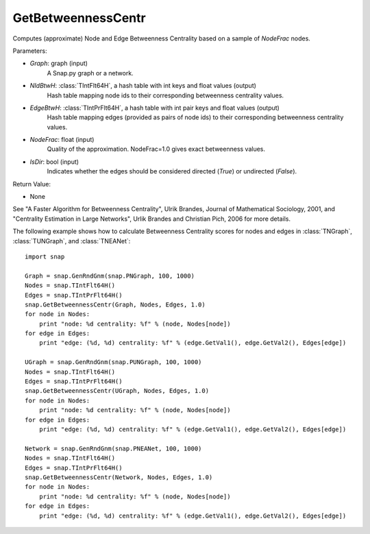 GetBetweennessCentr
'''''''''''''''''''

.. function:: GetBetweennessCentr(Graph, NIdBtwH, EdgeBtwH, NodeFrac=1.0, IsDir=False)

Computes (approximate) Node and Edge Betweenness Centrality based on a sample of *NodeFrac* nodes.

Parameters:

- *Graph*: graph (input)
    A Snap.py graph or a network.

- *NIdBtwH*: :class:`TIntFlt64H`, a hash table with int keys and float values (output)
    Hash table mapping node ids to their corresponding betweenness centrality values.

- *EdgeBtwH*: :class:`TIntPrFlt64H`, a hash table with int pair keys and float values (output)
    Hash table mapping edges (provided as pairs of node ids) to their corresponding betweenness centrality values.

- *NodeFrac*: float (input)
    Quality of the approximation. NodeFrac=1.0 gives exact betweenness values.

- *IsDir*: bool (input)
    Indicates whether the edges should be considered directed (*True*) or undirected (*False*).

Return Value:

- None

See "A Faster Algorithm for Betweenness Centrality", Ulrik Brandes, Journal of Mathematical Sociology, 2001, and "Centrality Estimation in Large Networks", Urlik Brandes and Christian Pich, 2006 for more details. 


The following example shows how to calculate Betweenness Centrality scores for nodes and edges in
:class:`TNGraph`,
:class:`TUNGraph`, and
:class:`TNEANet`::

    import snap

    Graph = snap.GenRndGnm(snap.PNGraph, 100, 1000)
    Nodes = snap.TIntFlt64H()
    Edges = snap.TIntPrFlt64H()
    snap.GetBetweennessCentr(Graph, Nodes, Edges, 1.0)
    for node in Nodes:
        print "node: %d centrality: %f" % (node, Nodes[node])
    for edge in Edges:
        print "edge: (%d, %d) centrality: %f" % (edge.GetVal1(), edge.GetVal2(), Edges[edge])

    UGraph = snap.GenRndGnm(snap.PUNGraph, 100, 1000)
    Nodes = snap.TIntFlt64H()
    Edges = snap.TIntPrFlt64H()
    snap.GetBetweennessCentr(UGraph, Nodes, Edges, 1.0)
    for node in Nodes:
        print "node: %d centrality: %f" % (node, Nodes[node])
    for edge in Edges:
        print "edge: (%d, %d) centrality: %f" % (edge.GetVal1(), edge.GetVal2(), Edges[edge])

    Network = snap.GenRndGnm(snap.PNEANet, 100, 1000)
    Nodes = snap.TIntFlt64H()
    Edges = snap.TIntPrFlt64H()
    snap.GetBetweennessCentr(Network, Nodes, Edges, 1.0)
    for node in Nodes:
        print "node: %d centrality: %f" % (node, Nodes[node])
    for edge in Edges:
        print "edge: (%d, %d) centrality: %f" % (edge.GetVal1(), edge.GetVal2(), Edges[edge])




